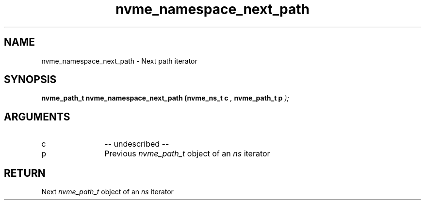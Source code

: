 .TH "nvme_namespace_next_path" 9 "nvme_namespace_next_path" "April 2022" "libnvme API manual" LINUX
.SH NAME
nvme_namespace_next_path \- Next path iterator
.SH SYNOPSIS
.B "nvme_path_t" nvme_namespace_next_path
.BI "(nvme_ns_t c "  ","
.BI "nvme_path_t p "  ");"
.SH ARGUMENTS
.IP "c" 12
-- undescribed --
.IP "p" 12
Previous \fInvme_path_t\fP object of an \fIns\fP iterator
.SH "RETURN"
Next \fInvme_path_t\fP object of an \fIns\fP iterator
